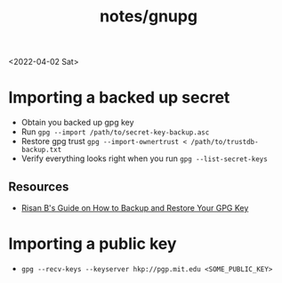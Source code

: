 #+html_link_up: ../
#+html_link_home: ../
#+title: notes/gnupg
<2022-04-02 Sat>
* Importing a backed up secret
- Obtain you backed up gpg key
- Run =gpg --import /path/to/secret-key-backup.asc=
- Restore gpg trust =gpg --import-ownertrust < /path/to/trustdb-backup.txt=
- Verify everything looks right when you run =gpg --list-secret-keys=
** Resources
- [[https://risanb.com/code/backup-restore-gpg-key/][Risan B's Guide on How to Backup and Restore Your GPG Key]]

* Importing a public key
- =gpg --recv-keys --keyserver hkp://pgp.mit.edu <SOME_PUBLIC_KEY>=
